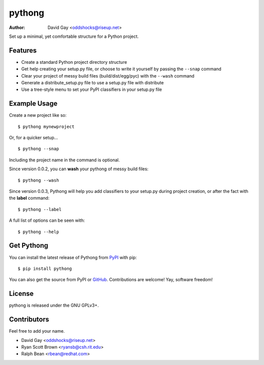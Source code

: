 pythong
=======

:Author: David Gay <oddshocks@riseup.net>

Set up a minimal, yet comfortable structure for a Python project.

Features
--------

-   Create a standard Python project directory structure

-   Get help creating your setup.py file, or
    choose to write it yourself by passing the ``--snap``
    command

-   Clear your project of messy build files (build/dist/egg/pyc)
    with the ``--wash`` command

-   Generate a distribute_setup.py file to use a setup.py file
    with distribute

-   Use a tree-style menu to set your PyPI classifiers in your
    setup.py file


Example Usage
-------------

Create a new project like so::

    $ pythong mynewproject

Or, for a quicker setup... ::

    $ pythong --snap

Including the project name in the command is optional.

Since version 0.0.2, you can **wash** your pythong of messy build files::

    $ pythong --wash

Since version 0.0.3, Pythong will help you add classifiers to your setup.py
during project creation, or after the fact with the **label** command::

    $ pythong --label

A full list of options can be seen with::

    $ pythong --help

Get Pythong
-----------

You can install the latest release of Pythong from `PyPI
<https://pypi.python.org/pypi/pythong>`_ with pip::

    $ pip install pythong

You can also get the source from PyPI or `GitHub
<https://github.com/oddshocks/pythong>`_.
Contributions are welcome! Yay, software freedom!

License
-------

pythong is released under the GNU GPLv3+.

Contributors
------------

Feel free to add your name.

-   David Gay  <oddshocks@riseup.net>
-   Ryan Scott Brown  <ryansb@csh.rit.edu>
-   Ralph Bean  <rbean@redhat.com>
